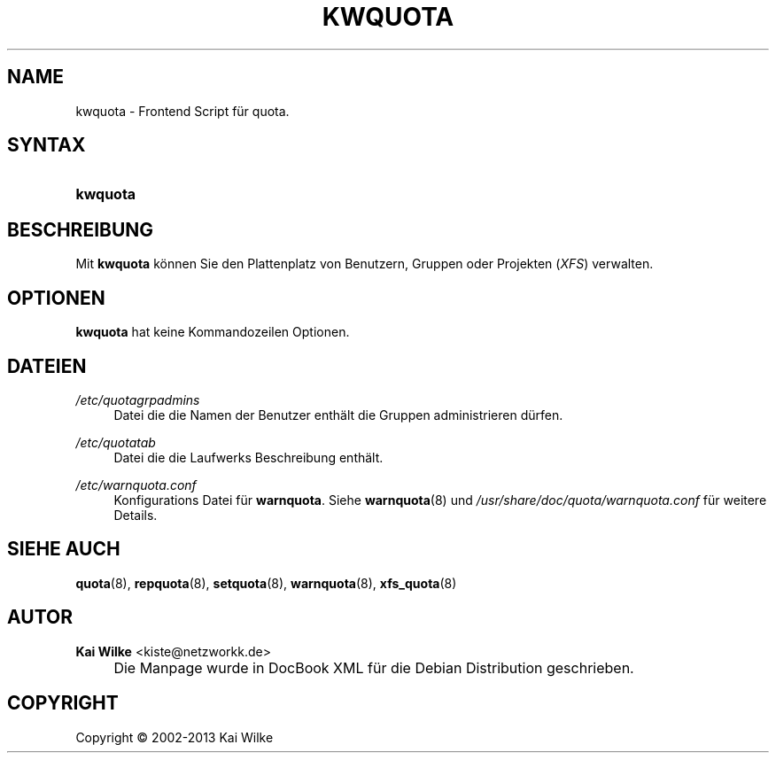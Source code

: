 .\"     Title: KWQUOTA
.\"    Author: Kai Wilke <kiste@netzworkk.de>
.\" Generator: DocBook XSL Stylesheets v1.73.2 <http://docbook.sf.net/>
.\"      Date: 11/14/2013
.\"    Manual: Benutzerhandbuch f\(:ur kwquota
.\"    Source: Version 0.0.10
.\"
.TH "KWQUOTA" "8" "11/14/2013" "Version 0.0.10" "Benutzerhandbuch f\(:ur kwquota"
.\" disable hyphenation
.nh
.\" disable justification (adjust text to left margin only)
.ad l
.SH "NAME"
kwquota \- Frontend Script f\(:ur quota.
.SH "SYNTAX"
.HP 8
\fBkwquota\fR
.SH "BESCHREIBUNG"
.PP
Mit
\fBkwquota\fR
k\(:onnen Sie den Plattenplatz von Benutzern, Gruppen oder Projekten (\fIXFS\fR) verwalten\&.
.SH "OPTIONEN"
.PP
\fBkwquota\fR hat keine Kommandozeilen Optionen.
.SH "DATEIEN"
.PP
\fI/etc/quotagrpadmins\fR
.RS 4
Datei die die Namen der Benutzer enth\(:alt die Gruppen administrieren d\(:urfen\&.
.RE
.PP
\fI/etc/quotatab\fR
.RS 4
Datei die die Laufwerks Beschreibung enth\(:alt\&.
.RE
.PP
\fI/etc/warnquota\&.conf\fR
.RS 4
Konfigurations Datei f\(:ur
\fBwarnquota\fR\&. Siehe
\fBwarnquota\fR(8)
und
\fI/usr/share/doc/quota/warnquota\&.conf\fR
f\(:ur weitere Details\&.
.RE
.SH "SIEHE AUCH"
.PP
\fBquota\fR(8),
\fBrepquota\fR(8),
\fBsetquota\fR(8),
\fBwarnquota\fR(8),
\fBxfs_quota\fR(8)
.SH "AUTOR"
.PP
\fBKai Wilke\fR <\&kiste@netzworkk\&.de\&>
.sp -1n
.IP "" 4
Die Manpage wurde in DocBook XML f\(:ur die Debian Distribution geschrieben\&.
.SH "COPYRIGHT"
Copyright \(co 2002-2013 Kai Wilke
.br
